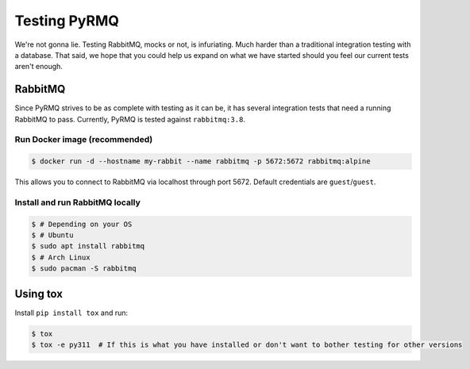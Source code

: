 Testing PyRMQ
================

We're not gonna lie. Testing RabbitMQ, mocks or not, is infuriating. Much harder than a traditional
integration testing with a database. That said, we hope that you could help us expand on
what we have started should you feel our current tests aren't enough.

RabbitMQ
--------
Since PyRMQ strives to be as complete with testing as it can be, it has several integration tests
that need a running RabbitMQ to pass. Currently, PyRMQ is tested against ``rabbitmq:3.8``.

Run Docker image (recommended)
~~~~~~~~~~~~~~~~~~~~~~~~~~~~~~
.. code-block:: console

    $ docker run -d --hostname my-rabbit --name rabbitmq -p 5672:5672 rabbitmq:alpine

This allows you to connect to RabbitMQ via localhost through port 5672. Default credentials are
``guest``/``guest``.

Install and run RabbitMQ locally
~~~~~~~~~~~~~~~~~~~~~~~~~~~~~~~~

.. code-block:: console

    $ # Depending on your OS
    $ # Ubuntu
    $ sudo apt install rabbitmq
    $ # Arch Linux
    $ sudo pacman -S rabbitmq

Using tox
---------
Install ``pip install tox`` and run:

.. code-block:: console

    $ tox
    $ tox -e py311  # If this is what you have installed or don't want to bother testing for other versions

